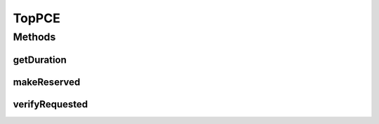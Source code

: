 .. java:import:: lombok.extern.slf4j Slf4j

.. java:import:: net.es.oscars.dto.spec SurvivabilityType

.. java:import:: net.es.oscars.dto.topo TopoVertex

.. java:import:: net.es.oscars.dto.topo.enums DeviceType

.. java:import:: net.es.oscars.dto.topo.enums Layer

.. java:import:: net.es.oscars.dto.topo.enums VertexType

.. java:import:: net.es.oscars.pce.exc InvalidUrnException

.. java:import:: net.es.oscars.pce.exc PCEException

.. java:import:: net.es.oscars.pss PSSException

.. java:import:: net.es.oscars.dto.topo TopoEdge

.. java:import:: net.es.oscars.dto.spec PalindromicType

.. java:import:: net.es.oscars.topo.dao UrnRepository

.. java:import:: net.es.oscars.topo.ent BidirectionalPathE

.. java:import:: net.es.oscars.topo.ent EdgeE

.. java:import:: net.es.oscars.topo.ent ReservableVlanE

.. java:import:: net.es.oscars.topo.ent UrnE

.. java:import:: net.es.oscars.topo.svc TopoService

.. java:import:: org.springframework.beans.factory.annotation Autowired

.. java:import:: org.springframework.security.access.method P

.. java:import:: org.springframework.stereotype Component

.. java:import:: java.time.temporal ChronoUnit

.. java:import:: java.util.stream Collectors

TopPCE
======

.. java:package:: net.es.oscars.pce
   :noindex:

.. java:type:: @Slf4j @Component public class TopPCE

Methods
-------
getDuration
^^^^^^^^^^^

.. java:method:: public Long getDuration(Date start, Date end)
   :outertype: TopPCE

makeReserved
^^^^^^^^^^^^

.. java:method:: public Optional<ReservedBlueprintE> makeReserved(RequestedBlueprintE requested, ScheduleSpecificationE schedSpec, List<Date> reservedSched) throws PCEException, PSSException
   :outertype: TopPCE

   Given a requested Blueprint (made up of a VLAN or Layer3 Flow) and a Schedule Specification, attempt to reserve available resources to meet the demand. If it is not possible, return an empty Optional

   :param requested: - Requested blueprint
   :param schedSpec: - Requested schedule
   :throws PSSException:
   :throws PCEException:
   :return: ReservedBlueprint containing the reserved resources, or an empty Optional if the reservation is not possible.

verifyRequested
^^^^^^^^^^^^^^^

.. java:method:: public void verifyRequested(RequestedBlueprintE requested) throws PCEException
   :outertype: TopPCE

   Confirm that the requested blueprint is valid.

   :param requested: The requested blueprint.
   :throws PCEException:


